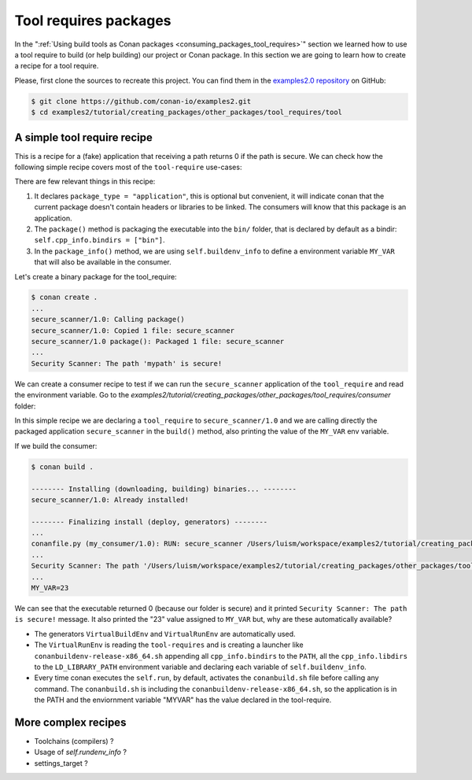 Tool requires packages
======================

In the ":ref:`Using build tools as Conan packages <consuming_packages_tool_requires>`" section we learned how to use
a tool require to build (or help building) our project or Conan package.
In this section we are going to learn how to create a recipe for a tool require.

Please, first clone the sources to recreate this project. You can find them in the
`examples2.0 repository <https://github.com/conan-io/examples2>`_ on GitHub:

.. code-block:: bash

    $ git clone https://github.com/conan-io/examples2.git
    $ cd examples2/tutorial/creating_packages/other_packages/tool_requires/tool


A simple tool require recipe
----------------------------

This is a recipe for a (fake) application that receiving a path returns 0 if the path is secure.
We can check how the following simple recipe covers most of the ``tool-require`` use-cases:

.. code-block:: python
    :caption: conanfile.py

    import os
    from conan import ConanFile
    from conan.tools.cmake import CMakeToolchain, CMake, cmake_layout
    from conan.tools.files import copy


    class secure_scannerRecipe(ConanFile):
        name = "secure_scanner"
        version = "1.0"
        package_type = "application"
        settings = "os", "compiler", "build_type", "arch"
        exports_sources = "CMakeLists.txt", "src/*"

        def layout(self):
            cmake_layout(self)

        def generate(self):
            tc = CMakeToolchain(self)
            tc.generate()

        def build(self):
            cmake = CMake(self)
            cmake.configure()
            cmake.build()

        def package(self):
            copy(self, "secure_scanner*", self.build_folder, os.path.join(self.package_folder, "bin"), keep_path=False)

        def package_info(self):
            self.buildenv_info.define("MY_VAR", "23")


There are few relevant things in this recipe:

1. It declares ``package_type = "application"``, this is optional but convenient, it will indicate conan that the current
   package doesn't contain headers or libraries to be linked. The consumers will know that this package is an application.

2. The ``package()`` method is packaging the executable into the ``bin/`` folder, that is declared by default as a bindir:
   ``self.cpp_info.bindirs = ["bin"]``.

3. In the ``package_info()`` method, we are using ``self.buildenv_info`` to define a environment variable ``MY_VAR``
   that will also be available in the consumer.


Let's create a binary package for the tool_require:

.. code-block:: bash

    $ conan create .
    ...
    secure_scanner/1.0: Calling package()
    secure_scanner/1.0: Copied 1 file: secure_scanner
    secure_scanner/1.0 package(): Packaged 1 file: secure_scanner
    ...
    Security Scanner: The path 'mypath' is secure!


We can create a consumer recipe to test if we can run the ``secure_scanner`` application of the ``tool_require`` and
read the environment variable. Go to the `examples2/tutorial/creating_packages/other_packages/tool_requires/consumer`
folder:


.. code-block:: python
    :caption: conanfile.py

    from conan import ConanFile

    class MyConsumer(ConanFile):
        name = "my_consumer"
        version = "1.0"
        settings = "os", "arch", "compiler", "build_type"
        tool_requires = "secure_scanner/1.0"

        def build(self):
            extension = ".exe" if self.settings_build.os == "Windows" else ""
            self.run("secure_scanner{} {}".format(extension, self.build_folder))
            if self.settings_build.os != "Windows":
                self.run("echo MY_VAR=$MY_VAR")
            else:
                self.run("set MY_VAR")


In this simple recipe we are declaring a ``tool_require`` to ``secure_scanner/1.0`` and we are calling directly the packaged
application ``secure_scanner`` in the ``build()`` method, also printing the value of the ``MY_VAR`` env variable.

If we build the consumer:


.. code-block:: bash


    $ conan build .

    -------- Installing (downloading, building) binaries... --------
    secure_scanner/1.0: Already installed!

    -------- Finalizing install (deploy, generators) --------
    ...
    conanfile.py (my_consumer/1.0): RUN: secure_scanner /Users/luism/workspace/examples2/tutorial/creating_packages/other_packages/tool_requires/consumer
    ...
    Security Scanner: The path '/Users/luism/workspace/examples2/tutorial/creating_packages/other_packages/tool_requires/consumer' is secure!
    ...
    MY_VAR=23


We can see that the executable returned 0 (because our folder is secure) and it printed ``Security Scanner: The path is secure!`` message.
It also printed the "23" value assigned to ``MY_VAR`` but, why are these automatically available?

- The generators ``VirtualBuildEnv`` and ``VirtualRunEnv`` are automatically used.
- The ``VirtualRunEnv`` is reading the ``tool-requires`` and is creating a launcher like ``conanbuildenv-release-x86_64.sh`` appending
  all ``cpp_info.bindirs`` to the ``PATH``, all the ``cpp_info.libdirs`` to the ``LD_LIBRARY_PATH`` environment variable and
  declaring each variable of ``self.buildenv_info``.
- Every time conan executes the ``self.run``, by default, activates the ``conanbuild.sh`` file before calling any command.
  The ``conanbuild.sh`` is including the ``conanbuildenv-release-x86_64.sh``, so the application is in the PATH
  and the enviornment variable "MYVAR" has the value declared in the tool-require.


More complex recipes
--------------------

- Toolchains (compilers) ?
- Usage of `self.rundenv_info` ?
- settings_target ?
